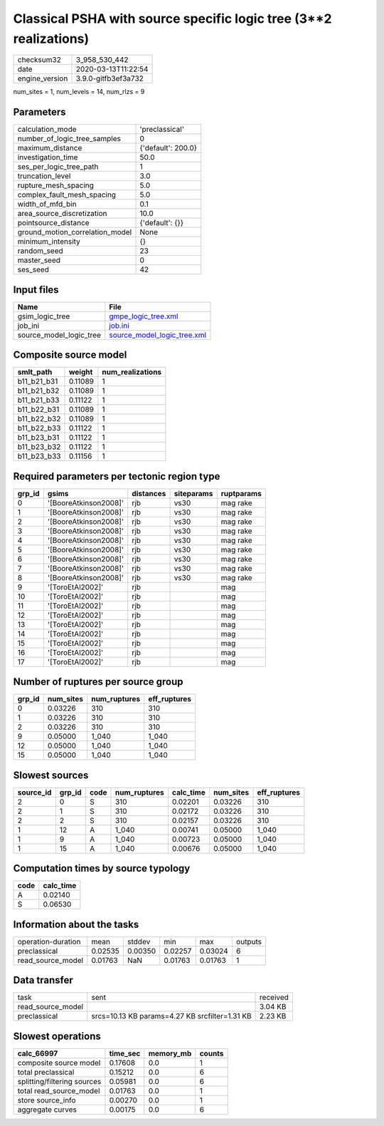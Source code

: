 Classical PSHA with source specific logic tree (3**2 realizations)
==================================================================

============== ===================
checksum32     3_958_530_442      
date           2020-03-13T11:22:54
engine_version 3.9.0-gitfb3ef3a732
============== ===================

num_sites = 1, num_levels = 14, num_rlzs = 9

Parameters
----------
=============================== ==================
calculation_mode                'preclassical'    
number_of_logic_tree_samples    0                 
maximum_distance                {'default': 200.0}
investigation_time              50.0              
ses_per_logic_tree_path         1                 
truncation_level                3.0               
rupture_mesh_spacing            5.0               
complex_fault_mesh_spacing      5.0               
width_of_mfd_bin                0.1               
area_source_discretization      10.0              
pointsource_distance            {'default': {}}   
ground_motion_correlation_model None              
minimum_intensity               {}                
random_seed                     23                
master_seed                     0                 
ses_seed                        42                
=============================== ==================

Input files
-----------
======================= ============================================================
Name                    File                                                        
======================= ============================================================
gsim_logic_tree         `gmpe_logic_tree.xml <gmpe_logic_tree.xml>`_                
job_ini                 `job.ini <job.ini>`_                                        
source_model_logic_tree `source_model_logic_tree.xml <source_model_logic_tree.xml>`_
======================= ============================================================

Composite source model
----------------------
=========== ======= ================
smlt_path   weight  num_realizations
=========== ======= ================
b11_b21_b31 0.11089 1               
b11_b21_b32 0.11089 1               
b11_b21_b33 0.11122 1               
b11_b22_b31 0.11089 1               
b11_b22_b32 0.11089 1               
b11_b22_b33 0.11122 1               
b11_b23_b31 0.11122 1               
b11_b23_b32 0.11122 1               
b11_b23_b33 0.11156 1               
=========== ======= ================

Required parameters per tectonic region type
--------------------------------------------
====== ===================== ========= ========== ==========
grp_id gsims                 distances siteparams ruptparams
====== ===================== ========= ========== ==========
0      '[BooreAtkinson2008]' rjb       vs30       mag rake  
1      '[BooreAtkinson2008]' rjb       vs30       mag rake  
2      '[BooreAtkinson2008]' rjb       vs30       mag rake  
3      '[BooreAtkinson2008]' rjb       vs30       mag rake  
4      '[BooreAtkinson2008]' rjb       vs30       mag rake  
5      '[BooreAtkinson2008]' rjb       vs30       mag rake  
6      '[BooreAtkinson2008]' rjb       vs30       mag rake  
7      '[BooreAtkinson2008]' rjb       vs30       mag rake  
8      '[BooreAtkinson2008]' rjb       vs30       mag rake  
9      '[ToroEtAl2002]'      rjb                  mag       
10     '[ToroEtAl2002]'      rjb                  mag       
11     '[ToroEtAl2002]'      rjb                  mag       
12     '[ToroEtAl2002]'      rjb                  mag       
13     '[ToroEtAl2002]'      rjb                  mag       
14     '[ToroEtAl2002]'      rjb                  mag       
15     '[ToroEtAl2002]'      rjb                  mag       
16     '[ToroEtAl2002]'      rjb                  mag       
17     '[ToroEtAl2002]'      rjb                  mag       
====== ===================== ========= ========== ==========

Number of ruptures per source group
-----------------------------------
====== ========= ============ ============
grp_id num_sites num_ruptures eff_ruptures
====== ========= ============ ============
0      0.03226   310          310         
1      0.03226   310          310         
2      0.03226   310          310         
9      0.05000   1_040        1_040       
12     0.05000   1_040        1_040       
15     0.05000   1_040        1_040       
====== ========= ============ ============

Slowest sources
---------------
========= ====== ==== ============ ========= ========= ============
source_id grp_id code num_ruptures calc_time num_sites eff_ruptures
========= ====== ==== ============ ========= ========= ============
2         0      S    310          0.02201   0.03226   310         
2         1      S    310          0.02172   0.03226   310         
2         2      S    310          0.02157   0.03226   310         
1         12     A    1_040        0.00741   0.05000   1_040       
1         9      A    1_040        0.00723   0.05000   1_040       
1         15     A    1_040        0.00676   0.05000   1_040       
========= ====== ==== ============ ========= ========= ============

Computation times by source typology
------------------------------------
==== =========
code calc_time
==== =========
A    0.02140  
S    0.06530  
==== =========

Information about the tasks
---------------------------
================== ======= ======= ======= ======= =======
operation-duration mean    stddev  min     max     outputs
preclassical       0.02535 0.00350 0.02257 0.03024 6      
read_source_model  0.01763 NaN     0.01763 0.01763 1      
================== ======= ======= ======= ======= =======

Data transfer
-------------
================= ============================================== ========
task              sent                                           received
read_source_model                                                3.04 KB 
preclassical      srcs=10.13 KB params=4.27 KB srcfilter=1.31 KB 2.23 KB 
================= ============================================== ========

Slowest operations
------------------
=========================== ======== ========= ======
calc_66997                  time_sec memory_mb counts
=========================== ======== ========= ======
composite source model      0.17608  0.0       1     
total preclassical          0.15212  0.0       6     
splitting/filtering sources 0.05981  0.0       6     
total read_source_model     0.01763  0.0       1     
store source_info           0.00270  0.0       1     
aggregate curves            0.00175  0.0       6     
=========================== ======== ========= ======